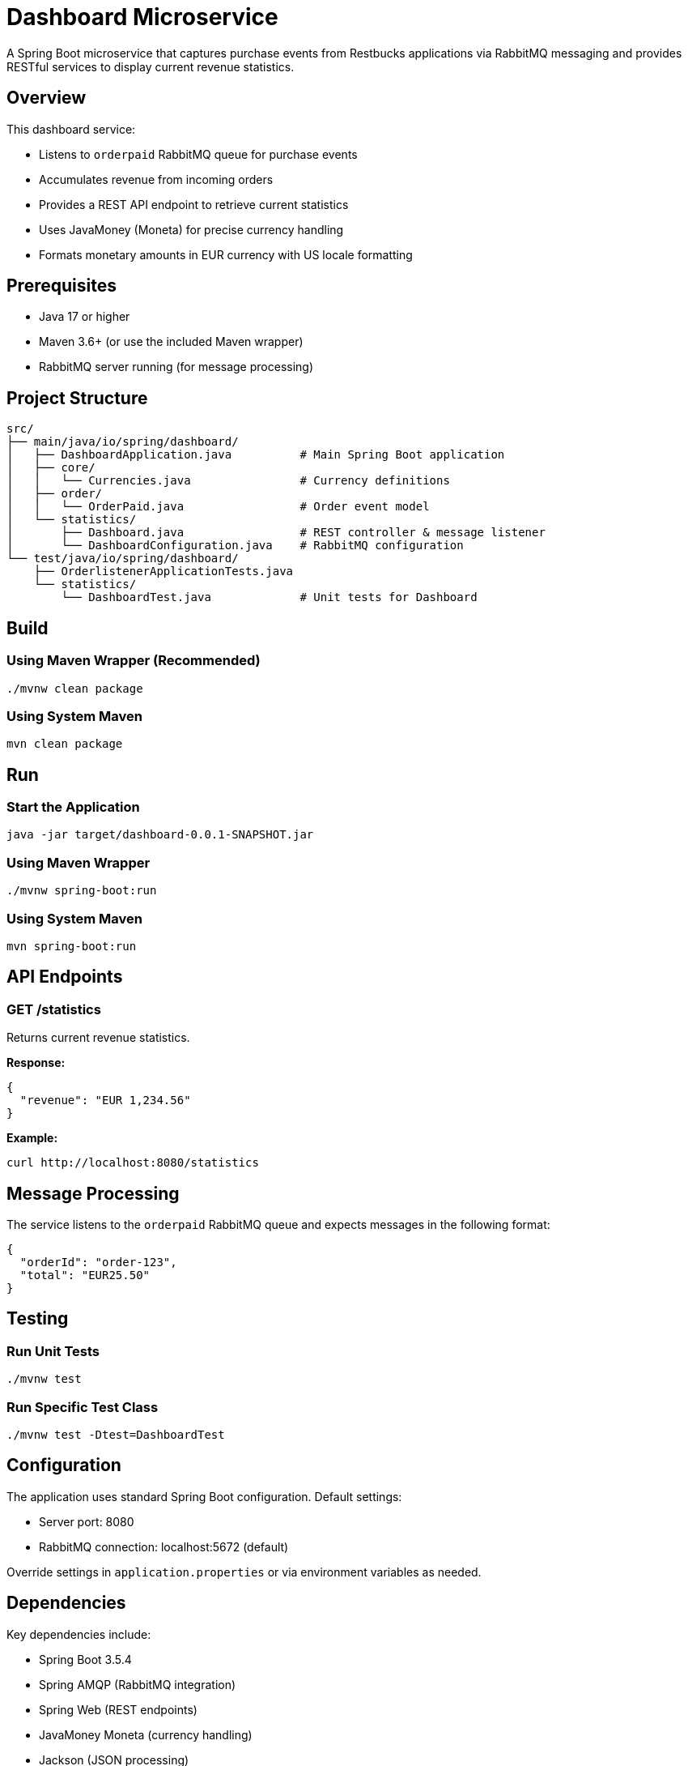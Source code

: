 = Dashboard Microservice

A Spring Boot microservice that captures purchase events from Restbucks applications via RabbitMQ messaging and provides RESTful services to display current revenue statistics.

== Overview

This dashboard service:

* Listens to `orderpaid` RabbitMQ queue for purchase events
* Accumulates revenue from incoming orders
* Provides a REST API endpoint to retrieve current statistics
* Uses JavaMoney (Moneta) for precise currency handling
* Formats monetary amounts in EUR currency with US locale formatting

== Prerequisites

* Java 17 or higher
* Maven 3.6+ (or use the included Maven wrapper)
* RabbitMQ server running (for message processing)

== Project Structure

----
src/
├── main/java/io/spring/dashboard/
│   ├── DashboardApplication.java          # Main Spring Boot application
│   ├── core/
│   │   └── Currencies.java                # Currency definitions
│   ├── order/
│   │   └── OrderPaid.java                 # Order event model
│   └── statistics/
│       ├── Dashboard.java                 # REST controller & message listener
│       └── DashboardConfiguration.java    # RabbitMQ configuration
└── test/java/io/spring/dashboard/
    ├── OrderlistenerApplicationTests.java
    └── statistics/
        └── DashboardTest.java             # Unit tests for Dashboard
----

== Build

=== Using Maven Wrapper (Recommended)

[source,shell]
----
./mvnw clean package
----

=== Using System Maven

[source,shell]
----
mvn clean package
----

== Run

=== Start the Application

[source,shell]
----
java -jar target/dashboard-0.0.1-SNAPSHOT.jar
----

=== Using Maven Wrapper

[source,shell]
----
./mvnw spring-boot:run
----

=== Using System Maven

[source,shell]
----
mvn spring-boot:run
----

== API Endpoints

=== GET /statistics

Returns current revenue statistics.

**Response:**
[source,json]
----
{
  "revenue": "EUR 1,234.56"
}
----

**Example:**
[source,shell]
----
curl http://localhost:8080/statistics
----

== Message Processing

The service listens to the `orderpaid` RabbitMQ queue and expects messages in the following format:

[source,json]
----
{
  "orderId": "order-123",
  "total": "EUR25.50"
}
----

== Testing

=== Run Unit Tests

[source,shell]
----
./mvnw test
----

=== Run Specific Test Class

[source,shell]
----
./mvnw test -Dtest=DashboardTest
----

== Configuration

The application uses standard Spring Boot configuration. Default settings:

* Server port: 8080
* RabbitMQ connection: localhost:5672 (default)

Override settings in `application.properties` or via environment variables as needed.

== Dependencies

Key dependencies include:

* Spring Boot 3.5.4
* Spring AMQP (RabbitMQ integration)
* Spring Web (REST endpoints)
* JavaMoney Moneta (currency handling)
* Jackson (JSON processing)
